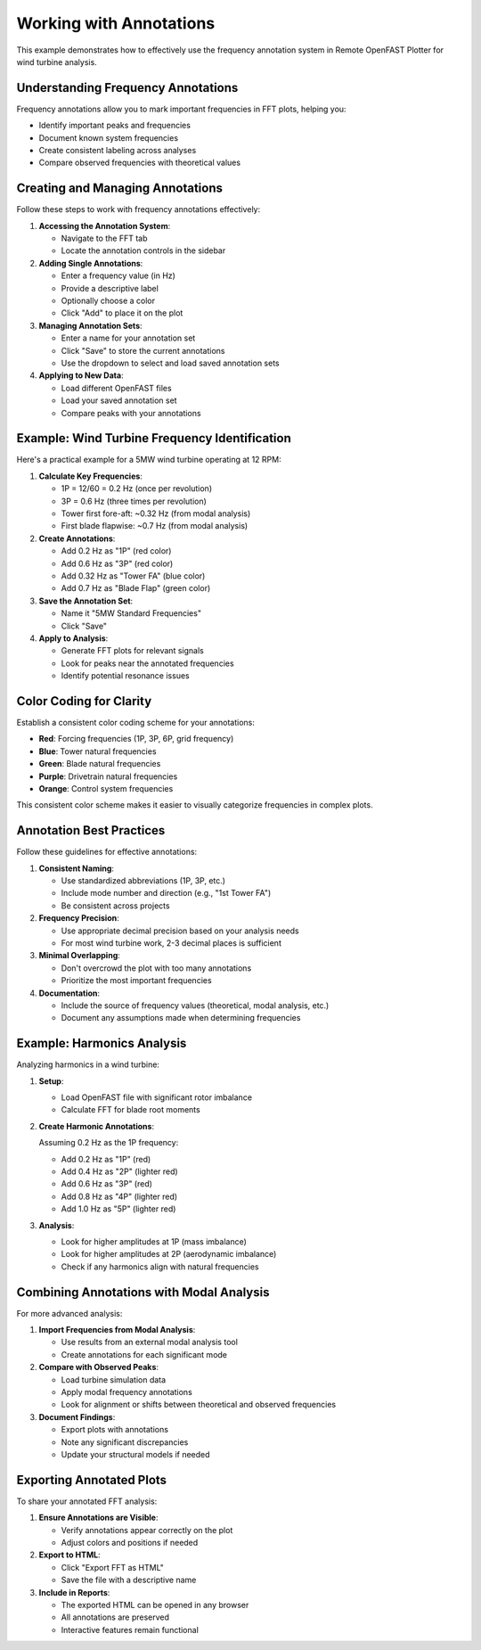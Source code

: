 ===================
Working with Annotations
===================

This example demonstrates how to effectively use the frequency annotation system in Remote OpenFAST Plotter for wind turbine analysis.

Understanding Frequency Annotations
--------------------------------

Frequency annotations allow you to mark important frequencies in FFT plots, helping you:

* Identify important peaks and frequencies
* Document known system frequencies
* Create consistent labeling across analyses
* Compare observed frequencies with theoretical values

Creating and Managing Annotations
------------------------------

Follow these steps to work with frequency annotations effectively:

1. **Accessing the Annotation System**:
   
   * Navigate to the FFT tab
   * Locate the annotation controls in the sidebar

2. **Adding Single Annotations**:
   
   * Enter a frequency value (in Hz)
   * Provide a descriptive label
   * Optionally choose a color
   * Click "Add" to place it on the plot

3. **Managing Annotation Sets**:
   
   * Enter a name for your annotation set
   * Click "Save" to store the current annotations
   * Use the dropdown to select and load saved annotation sets

4. **Applying to New Data**:
   
   * Load different OpenFAST files
   * Load your saved annotation set
   * Compare peaks with your annotations

Example: Wind Turbine Frequency Identification
-------------------------------------------

Here's a practical example for a 5MW wind turbine operating at 12 RPM:

1. **Calculate Key Frequencies**:
   
   * 1P = 12/60 = 0.2 Hz (once per revolution)
   * 3P = 0.6 Hz (three times per revolution)
   * Tower first fore-aft: ~0.32 Hz (from modal analysis)
   * First blade flapwise: ~0.7 Hz (from modal analysis)

2. **Create Annotations**:
   
   * Add 0.2 Hz as "1P" (red color)
   * Add 0.6 Hz as "3P" (red color)
   * Add 0.32 Hz as "Tower FA" (blue color)
   * Add 0.7 Hz as "Blade Flap" (green color)

3. **Save the Annotation Set**:
   
   * Name it "5MW Standard Frequencies"
   * Click "Save"

4. **Apply to Analysis**:
   
   * Generate FFT plots for relevant signals
   * Look for peaks near the annotated frequencies
   * Identify potential resonance issues

Color Coding for Clarity
----------------------

Establish a consistent color coding scheme for your annotations:

* **Red**: Forcing frequencies (1P, 3P, 6P, grid frequency)
* **Blue**: Tower natural frequencies
* **Green**: Blade natural frequencies
* **Purple**: Drivetrain natural frequencies
* **Orange**: Control system frequencies

This consistent color scheme makes it easier to visually categorize frequencies in complex plots.

Annotation Best Practices
----------------------

Follow these guidelines for effective annotations:

1. **Consistent Naming**:
   
   * Use standardized abbreviations (1P, 3P, etc.)
   * Include mode number and direction (e.g., "1st Tower FA")
   * Be consistent across projects

2. **Frequency Precision**:
   
   * Use appropriate decimal precision based on your analysis needs
   * For most wind turbine work, 2-3 decimal places is sufficient

3. **Minimal Overlapping**:
   
   * Don't overcrowd the plot with too many annotations
   * Prioritize the most important frequencies

4. **Documentation**:
   
   * Include the source of frequency values (theoretical, modal analysis, etc.)
   * Document any assumptions made when determining frequencies

Example: Harmonics Analysis
------------------------

Analyzing harmonics in a wind turbine:

1. **Setup**:
   
   * Load OpenFAST file with significant rotor imbalance
   * Calculate FFT for blade root moments

2. **Create Harmonic Annotations**:
   
   Assuming 0.2 Hz as the 1P frequency:
   
   * Add 0.2 Hz as "1P" (red)
   * Add 0.4 Hz as "2P" (lighter red)
   * Add 0.6 Hz as "3P" (red)
   * Add 0.8 Hz as "4P" (lighter red)
   * Add 1.0 Hz as "5P" (lighter red)

3. **Analysis**:
   
   * Look for higher amplitudes at 1P (mass imbalance)
   * Look for higher amplitudes at 2P (aerodynamic imbalance)
   * Check if any harmonics align with natural frequencies

Combining Annotations with Modal Analysis
---------------------------------------

For more advanced analysis:

1. **Import Frequencies from Modal Analysis**:
   
   * Use results from an external modal analysis tool
   * Create annotations for each significant mode

2. **Compare with Observed Peaks**:
   
   * Load turbine simulation data
   * Apply modal frequency annotations
   * Look for alignment or shifts between theoretical and observed frequencies

3. **Document Findings**:
   
   * Export plots with annotations
   * Note any significant discrepancies
   * Update your structural models if needed

Exporting Annotated Plots
-----------------------

To share your annotated FFT analysis:

1. **Ensure Annotations are Visible**:
   
   * Verify annotations appear correctly on the plot
   * Adjust colors and positions if needed

2. **Export to HTML**:
   
   * Click "Export FFT as HTML"
   * Save the file with a descriptive name

3. **Include in Reports**:
   
   * The exported HTML can be opened in any browser
   * All annotations are preserved
   * Interactive features remain functional